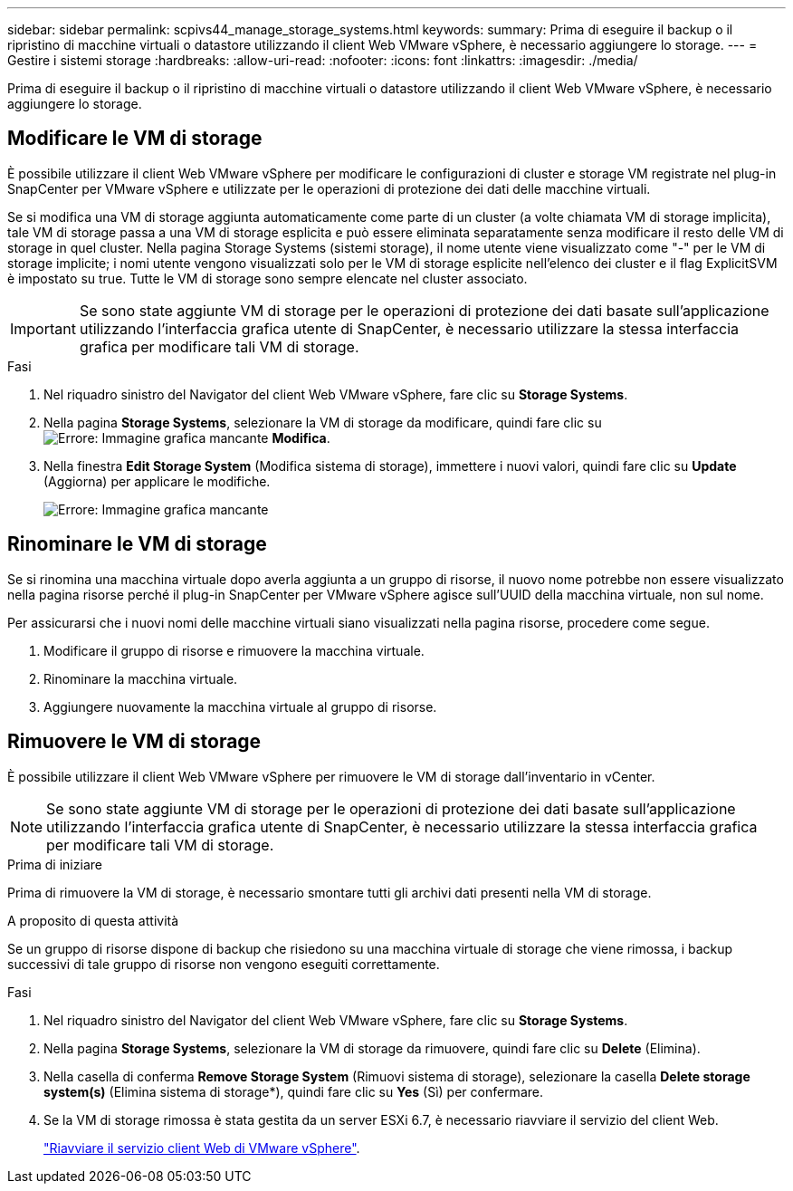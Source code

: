 ---
sidebar: sidebar 
permalink: scpivs44_manage_storage_systems.html 
keywords:  
summary: Prima di eseguire il backup o il ripristino di macchine virtuali o datastore utilizzando il client Web VMware vSphere, è necessario aggiungere lo storage. 
---
= Gestire i sistemi storage
:hardbreaks:
:allow-uri-read: 
:nofooter: 
:icons: font
:linkattrs: 
:imagesdir: ./media/


[role="lead"]
Prima di eseguire il backup o il ripristino di macchine virtuali o datastore utilizzando il client Web VMware vSphere, è necessario aggiungere lo storage.



== Modificare le VM di storage

È possibile utilizzare il client Web VMware vSphere per modificare le configurazioni di cluster e storage VM registrate nel plug-in SnapCenter per VMware vSphere e utilizzate per le operazioni di protezione dei dati delle macchine virtuali.

Se si modifica una VM di storage aggiunta automaticamente come parte di un cluster (a volte chiamata VM di storage implicita), tale VM di storage passa a una VM di storage esplicita e può essere eliminata separatamente senza modificare il resto delle VM di storage in quel cluster. Nella pagina Storage Systems (sistemi storage), il nome utente viene visualizzato come "-" per le VM di storage implicite; i nomi utente vengono visualizzati solo per le VM di storage esplicite nell'elenco dei cluster e il flag ExplicitSVM è impostato su true. Tutte le VM di storage sono sempre elencate nel cluster associato.


IMPORTANT: Se sono state aggiunte VM di storage per le operazioni di protezione dei dati basate sull'applicazione utilizzando l'interfaccia grafica utente di SnapCenter, è necessario utilizzare la stessa interfaccia grafica per modificare tali VM di storage.

.Fasi
. Nel riquadro sinistro del Navigator del client Web VMware vSphere, fare clic su *Storage Systems*.
. Nella pagina *Storage Systems*, selezionare la VM di storage da modificare, quindi fare clic su image:scpivs44_image25.png["Errore: Immagine grafica mancante"] *Modifica*.
. Nella finestra *Edit Storage System* (Modifica sistema di storage), immettere i nuovi valori, quindi fare clic su *Update* (Aggiorna) per applicare le modifiche.
+
image:scpivs44_image26.png["Errore: Immagine grafica mancante"]





== Rinominare le VM di storage

Se si rinomina una macchina virtuale dopo averla aggiunta a un gruppo di risorse, il nuovo nome potrebbe non essere visualizzato nella pagina risorse perché il plug-in SnapCenter per VMware vSphere agisce sull'UUID della macchina virtuale, non sul nome.

Per assicurarsi che i nuovi nomi delle macchine virtuali siano visualizzati nella pagina risorse, procedere come segue.

. Modificare il gruppo di risorse e rimuovere la macchina virtuale.
. Rinominare la macchina virtuale.
. Aggiungere nuovamente la macchina virtuale al gruppo di risorse.




== Rimuovere le VM di storage

È possibile utilizzare il client Web VMware vSphere per rimuovere le VM di storage dall'inventario in vCenter.


NOTE: Se sono state aggiunte VM di storage per le operazioni di protezione dei dati basate sull'applicazione utilizzando l'interfaccia grafica utente di SnapCenter, è necessario utilizzare la stessa interfaccia grafica per modificare tali VM di storage.

.Prima di iniziare
Prima di rimuovere la VM di storage, è necessario smontare tutti gli archivi dati presenti nella VM di storage.

.A proposito di questa attività
Se un gruppo di risorse dispone di backup che risiedono su una macchina virtuale di storage che viene rimossa, i backup successivi di tale gruppo di risorse non vengono eseguiti correttamente.

.Fasi
. Nel riquadro sinistro del Navigator del client Web VMware vSphere, fare clic su *Storage Systems*.
. Nella pagina *Storage Systems*, selezionare la VM di storage da rimuovere, quindi fare clic su *Delete* (Elimina).
. Nella casella di conferma *Remove Storage System* (Rimuovi sistema di storage), selezionare la casella *Delete storage system(s)* (Elimina sistema di storage*), quindi fare clic su *Yes* (Sì) per confermare.
. Se la VM di storage rimossa è stata gestita da un server ESXi 6.7, è necessario riavviare il servizio del client Web.
+
link:scpivs44_manage_the_vmware_vsphere_web_client_service.html["Riavviare il servizio client Web di VMware vSphere"].



